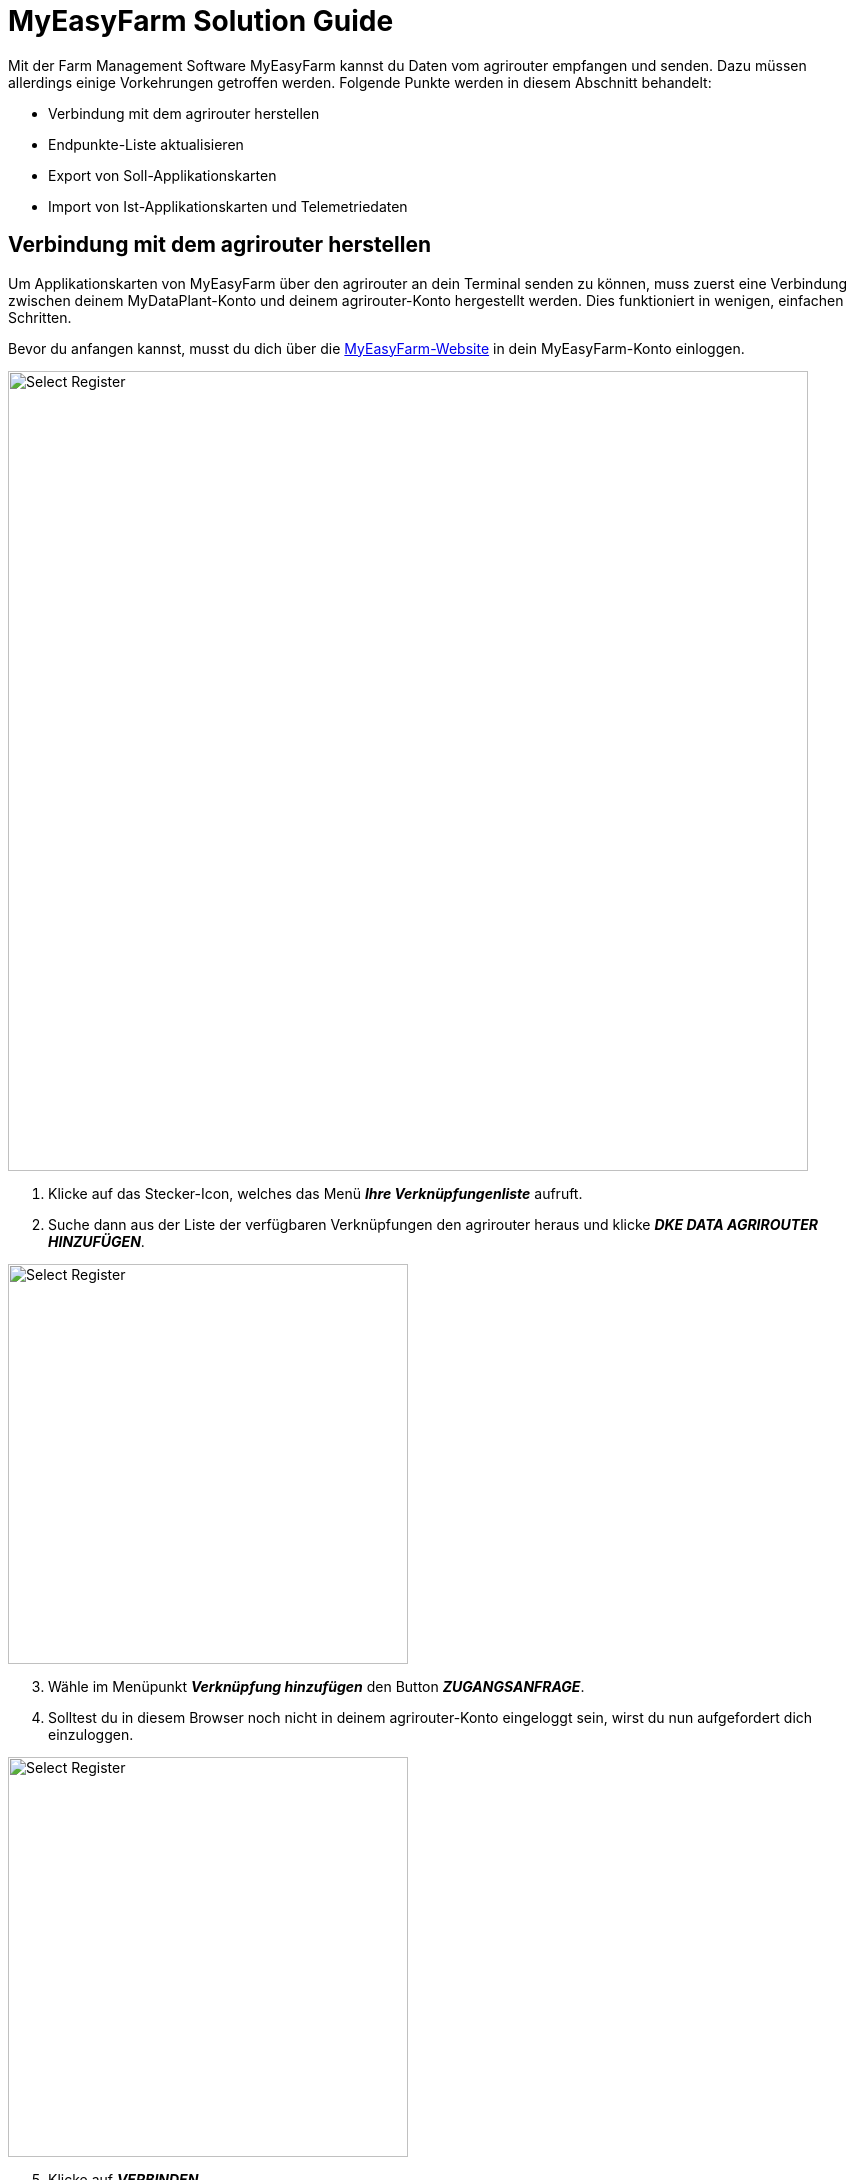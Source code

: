 = MyEasyFarm Solution Guide

Mit der Farm Management Software MyEasyFarm kannst du Daten vom agrirouter empfangen und senden. Dazu müssen allerdings einige Vorkehrungen getroffen werden. Folgende Punkte werden in diesem Abschnitt behandelt:

* Verbindung mit dem agrirouter herstellen
* Endpunkte-Liste aktualisieren
* Export von Soll-Applikationskarten
* Import von Ist-Applikationskarten und Telemetriedaten


== Verbindung mit dem agrirouter herstellen

Um Applikationskarten von MyEasyFarm über den agrirouter an dein Terminal senden zu können, muss zuerst eine Verbindung zwischen deinem MyDataPlant-Konto und deinem agrirouter-Konto hergestellt werden. Dies funktioniert in wenigen, einfachen Schritten.

Bevor du anfangen kannst, musst du dich über die link:https://app.myeasyfarm.com/login[MyEasyFarm-Website, window="_blank"] in dein MyEasyFarm-Konto einloggen.

image::interactive_agrirouter/myeasyfarm/myeasyfarm-connect-agrirouter-1-de.png[Select Register, 800]

. Klicke auf das Stecker-Icon, welches das Menü *_Ihre Verknüpfungenliste_* aufruft.
. Suche dann aus der Liste der verfügbaren Verknüpfungen den agrirouter heraus und klicke *_DKE DATA AGRIROUTER HINZUFÜGEN_*.

[.float-group]
--
[.right]
image::interactive_agrirouter/myeasyfarm/myeasyfarm-connect-agrirouter-2-de.png[Select Register, 400]

[start=3]
. Wähle im Menüpunkt *_Verknüpfung hinzufügen_* den Button *_ZUGANGSANFRAGE_*.
. Solltest du in diesem Browser noch nicht in deinem agrirouter-Konto eingeloggt sein, wirst du nun aufgefordert dich einzuloggen.
--

[.float-group]
--
[.left]
image::interactive_agrirouter/myeasyfarm/myeasyfarm-connect-agrirouter-3-de.png[Select Register, 400]

[start=5]
. Klicke auf *_VERBINDEN_*
. Nun ist die Verbindung zum agrirouter hergestellt und du kannst bspw. Applikationskarten von MyEasyFarm über den agrirouter an dein Terminal senden. 
--

[TIP]
====
Die Verbindung zum agrirouter in den ersten 30 Tagen kostenlos und wird danach standardmäßig deaktiviert. Möchtest du die agrirouter-Verbindung weiterhin nutzen, wird ein kostenpflichtiges Abonnements fällig.
====

== Endpunkte-Liste aktualisieren

MyEasyFarm aktualisiert die Endpunkte Liste automatisch. Wenn du einen neuen Endpunkt, wie bspw. eine Maschine, über den agrirouter hinzufügst, erscheint dieser spätestens einige Minuten später auch auf deinem MyEasyFarm-Konto.

[TIP]
====
Wenn du eine neue Maschine hinzufügst und diese über MyEasyFarm einsehen möchtest, achte darauf, dass der Schalter *_IMPORTED EQUIPMENT_* image:interactive_agrirouter/myeasyfarm/myeasyfarm-imported-equipment-button.png[Select Register ,100, 100]. im oberen Bereich der Seite aktiviert ist.
====

== Export von Soll-Applikationskarten
Nach der Planung und Erstellung einer Aufgabe (Düngung, Aussaat oder Pflanzenschutz) kannst du deine Applikationskarte über den agrirouter drahtlos an dein Terminal senden.

[TIP]
====
Beachte bei der Erstellung einer Applikationskarte immer auf die Anforderungen der Maschine, an die sie gesendet werden soll (bspw. kg/ha, Körner/ha, oder %).
====

image::interactive_agrirouter/myeasyfarm/myeasyfarm-export-maps-1-de.png[Select Register, 800]

. Wähle in der Seitenleiste links den Unterpunkt *_Aufgaben_*.
. Falls du noch keine Aufgabe erstellt hast, klicke auf *_AUFGABEN HINZUFÜGEN_*  und folge dem Prozess.
. Wähle durch einen Klick auf das Kästchen links die Aufgabe aus, die du exportieren möchtest.
. Klicke auf *_EXPORTIEREN_*.

[.float-group]
--
[.right]
image::interactive_agrirouter/myeasyfarm/myeasyfarm-export-maps-2-de.png[Select Register, 300]

[start=5]
. Wähle unter *_Export_* im Dropdown-Menü die Option *_Nach Agrirouter exportieren_*.
. Wähle den Endpunkt aus, an den du die Aufgabe senden möchtest.
. Klicke auf *_EXPORTIEREN_*.
--

=== Mehrere Aufgaben an einen Endpunkt senden

In manchen Fällen kann es Sinn machen, mehrere Applikationskarten auf einmal an eine Maschine zu senden. Bspw., wenn Saatgut und Düngemittel gleichzeitig ausgebracht werden sollen.

image::interactive_agrirouter/myeasyfarm/myeasyfarm-export-several-maps-1-de.png[Select Register, 800]

. Wähle in der Seitenleiste links den Unterpunkt *_Aufgaben_*.
. Falls du noch keine Aufgabe erstellt hast, klicke auf *_AUFGABEN HINZUFÜGEN_*  und folge dem Prozess.
. Wähle durch einen Klick auf das Kästchen links alle Aufgaben aus, die du exportieren möchtest.
. Folge der Anleitung Export von Soll-Applikationskarten ab Schritt 4.

== Import von Ist-Applikationskarten & Telemetriedaten

Nach der Ausbringung von bspw. Saatgut können Ausbringkarten (As-Applied-Maps) auch vom Terminal über den agrirouter an dein MyEasyFarm-Konto gesendet werden. Dasselbe gilt für alle weiteren Daten, die mit deinem Equipment erstellt werden. Wie diese abgerufen werden können, erfährst du im Folgenden.

image::interactive_agrirouter/myeasyfarm/myeasyfarm-import-maps-1-de.png[Select Register, 800]

. Wähle den Unterpunkt *_Übersicht_* in der Seitenleiste links.
. Klicke rechts auf *_IMPORT FILE_*.

[.float-group]
--
[.right]
image::interactive_agrirouter/myeasyfarm/myeasyfarm-import-maps-2-de.png[Select Register, 400]

[start=3]
. Nun öffnet sich das Fenster ISOBUS-Datei importieren. Wähle hier die Option *_IMPORT AUS AGRIROUTER_*.
--

NOTE: Wenn du dein agrirouter-Konto noch nicht mit deinem MyEasyFarm-Konto verbunden hast, wird dir die Option *_IMPORT AUS AGRIROUTER_* nicht angezeigt. <<connect-agrirouter,Verbinde dein agrirouter-Konto>>, um das Problem zu beheben.

image::interactive_agrirouter/myeasyfarm/myeasyfarm-import-maps-3-de.png[Select Register, 800]

[start=4]
. Im folgenden Fenster siehst du alle Dateien, die über den agrirouter an dein MyEasyFarm-Konto gesendet wurden. Um eine Datei zu importieren, klicke auf den Namen der Datei.

image::interactive_agrirouter/myeasyfarm/myeasyfarm-import-maps-4-de.png[Select Register, 800]

[start=5]
. Um eine Datei zu importieren, müssen fehlende Datenpunkte (z.B. Schlag, Mitarbeiter, …) nachträglich eingetragen werden. Klicke hierzu auf *_UPDATE & IMPORT_*.

TIP: Bevor du eine Aufgabe importierst, solltest du bereits deine Feldgrenzen, Mitarbeiter und Fahrzeuge hinzugefügt haben.

image::interactive_agrirouter/myeasyfarm/myeasyfarm-import-maps-5-de.png[Select Register, 800]

[start=6]

. Auf der rechten Bildschirmhälfte siehst du allgemeine Informationen, die mit deiner Aufgabe übermittelt wurden. Diese Informationen kannst du optional abändern bzw. korrigieren. 
. Klicke, nachdem du die allgemeinen Informationen bearbeitet hast, auf *_AKTUALISIERUNG_*.
. Auf der linken Bildschirmhälfte kannst du fehlenden Informationen nachtragen. Klicke hierzu auf die entsprechende Aufgabe wie bspw. Tillage oder Seeding und wähle die passende Maschine etc. aus dem Dropdown Menü aus.

TIP: Standardmäßig werden nur die relevantesten Optionen einer Aufgabe angezeigt. Wenn du detailliertere Informationen sehen willst, wähle SHOW ALL IMPORT OPTIONS im oberen Bereich der Seite.

[start=9]
. Klicke auf *_UPDATE & IMPORT_*, um den Vorgang abzuschließen

[.float-group]
--
[.right]
image::interactive_agrirouter/myeasyfarm/myeasyfarm-import-maps-6-de.png[Select Register, 400]

[start=10]
. Anhand des grün hinterlegten Hinweis *_IMPORTED_*, erkennst du, dass der Import erfolgreich war.
--

TIP: Deine importierten Aufgaben findest du in jetzt in der linken Seitenleiste unter *_Maßnahmen_* und bei *_Equipment, Mitarbeitern_* oder *_Schlägen_*, denen die Aufgabe zugeordnet ist.